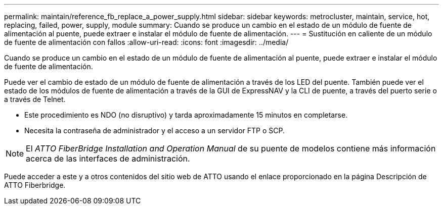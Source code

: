 ---
permalink: maintain/reference_fb_replace_a_power_supply.html 
sidebar: sidebar 
keywords: metrocluster, maintain, service, hot, replacing, failed, power, supply, module 
summary: Cuando se produce un cambio en el estado de un módulo de fuente de alimentación al puente, puede extraer e instalar el módulo de fuente de alimentación. 
---
= Sustitución en caliente de un módulo de fuente de alimentación con fallos
:allow-uri-read: 
:icons: font
:imagesdir: ../media/


[role="lead"]
Cuando se produce un cambio en el estado de un módulo de fuente de alimentación al puente, puede extraer e instalar el módulo de fuente de alimentación.

Puede ver el cambio de estado de un módulo de fuente de alimentación a través de los LED del puente. También puede ver el estado de los módulos de fuente de alimentación a través de la GUI de ExpressNAV y la CLI de puente, a través del puerto serie o a través de Telnet.

* Este procedimiento es NDO (no disruptivo) y tarda aproximadamente 15 minutos en completarse.
* Necesita la contraseña de administrador y el acceso a un servidor FTP o SCP.



NOTE: El _ATTO FiberBridge Installation and Operation Manual_ de su puente de modelos contiene más información acerca de las interfaces de administración.

Puede acceder a este y a otros contenidos del sitio web de ATTO usando el enlace proporcionado en la página Descripción de ATTO Fiberbridge.

